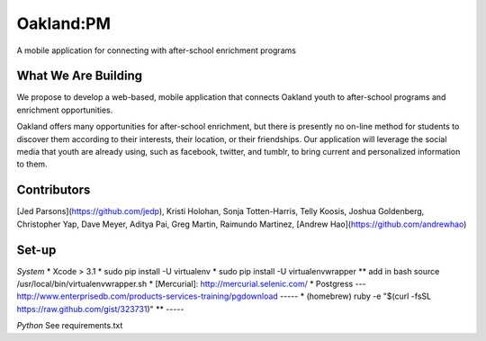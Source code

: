 Oakland:PM
==========

A mobile application for connecting with after-school enrichment programs

What We Are Building
--------------------

We propose to develop a web-based, mobile application that connects Oakland
youth to after-school programs and enrichment opportunities.

Oakland offers many opportunities for after-school enrichment, but there is
presently no on-line method for students to discover them according to their
interests, their location, or their friendships.  Our application will leverage
the social media that youth are already using, such as facebook, twitter, and
tumblr, to bring current and personalized information to them.
 
Contributors
------------

[Jed Parsons](https://github.com/jedp), Kristi Holohan, Sonja Totten-Harris,
Telly Koosis, Joshua Goldenberg, Christopher Yap, Dave Meyer, Aditya Pai,
Greg Martin, Raimundo Martinez, [Andrew Hao](https://github.com/andrewhao)



Set-up
------------
*System*
* Xcode > 3.1
* sudo pip install -U virtualenv
* sudo pip install -U virtualenvwrapper
** add in bash source /usr/local/bin/virtualenvwrapper.sh
* [Mercurial]: http://mercurial.selenic.com/
* Postgress --- http://www.enterprisedb.com/products-services-training/pgdownload
-----
* (homebrew) ruby -e "$(curl -fsSL https://raw.github.com/gist/323731)"
**
-----


*Python*
See requirements.txt
